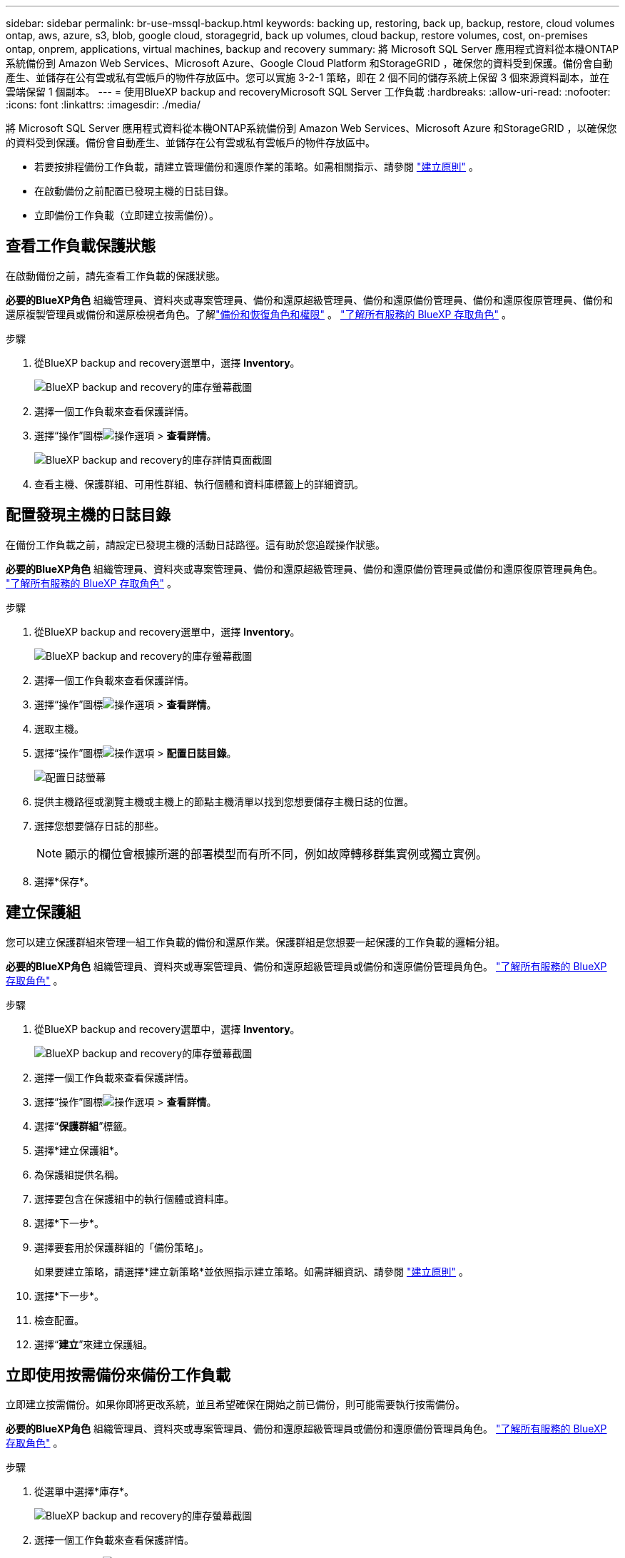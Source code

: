 ---
sidebar: sidebar 
permalink: br-use-mssql-backup.html 
keywords: backing up, restoring, back up, backup, restore, cloud volumes ontap, aws, azure, s3, blob, google cloud, storagegrid, back up volumes, cloud backup, restore volumes, cost, on-premises ontap, onprem, applications, virtual machines, backup and recovery 
summary: 將 Microsoft SQL Server 應用程式資料從本機ONTAP系統備份到 Amazon Web Services、Microsoft Azure、Google Cloud Platform 和StorageGRID ，確保您的資料受到保護。備份會自動產生、並儲存在公有雲或私有雲帳戶的物件存放區中。您可以實施 3-2-1 策略，即在 2 個不同的儲存系統上保留 3 個來源資料副本，並在雲端保留 1 個副本。 
---
= 使用BlueXP backup and recoveryMicrosoft SQL Server 工作負載
:hardbreaks:
:allow-uri-read: 
:nofooter: 
:icons: font
:linkattrs: 
:imagesdir: ./media/


[role="lead"]
將 Microsoft SQL Server 應用程式資料從本機ONTAP系統備份到 Amazon Web Services、Microsoft Azure 和StorageGRID ，以確保您的資料受到保護。備份會自動產生、並儲存在公有雲或私有雲帳戶的物件存放區中。

* 若要按排程備份工作負載，請建立管理備份和還原作業的策略。如需相關指示、請參閱 link:br-use-policies-create.html["建立原則"] 。
* 在啟動備份之前配置已發現主機的日誌目錄。
* 立即備份工作負載（立即建立按需備份）。




== 查看工作負載保護狀態

在啟動備份之前，請先查看工作負載的保護狀態。

*必要的BlueXP角色* 組織管理員、資料夾或專案管理員、備份和還原超級管理員、備份和還原備份管理員、備份和還原復原管理員、備份和還原複製管理員或備份和還原檢視者角色。了解link:reference-roles.html["備份和恢復角色和權限"] 。  https://docs.netapp.com/us-en/bluexp-setup-admin/reference-iam-predefined-roles.html["了解所有服務的 BlueXP 存取角色"^] 。

.步驟
. 從BlueXP backup and recovery選單中，選擇 *Inventory*。
+
image:screen-br-inventory.png["BlueXP backup and recovery的庫存螢幕截圖"]

. 選擇一個工作負載來查看保護詳情。
. 選擇“操作”圖標image:../media/icon-action.png["操作選項"] > *查看詳情*。
+
image:screen-br-inventory-sql.png["BlueXP backup and recovery的庫存詳情頁面截圖"]

. 查看主機、保護群組、可用性群組、執行個體和資料庫標籤上的詳細資訊。




== 配置發現主機的日誌目錄

在備份工作負載之前，請設定已發現主機的活動日誌路徑。這有助於您追蹤操作狀態。

*必要的BlueXP角色* 組織管理員、資料夾或專案管理員、備份和還原超級管理員、備份和還原備份管理員或備份和還原復原管理員角色。  https://docs.netapp.com/us-en/bluexp-setup-admin/reference-iam-predefined-roles.html["了解所有服務的 BlueXP 存取角色"^] 。

.步驟
. 從BlueXP backup and recovery選單中，選擇 *Inventory*。
+
image:screen-br-inventory.png["BlueXP backup and recovery的庫存螢幕截圖"]

. 選擇一個工作負載來查看保護詳情。
. 選擇“操作”圖標image:../media/icon-action.png["操作選項"] > *查看詳情*。
. 選取主機。
. 選擇“操作”圖標image:../media/icon-action.png["操作選項"] > *配置日誌目錄*。
+
image:screen-br-inventory-details-configurelog-option.png["配置日誌螢幕"]

. 提供主機路徑或瀏覽主機或主機上的節點主機清單以找到您想要儲存主機日誌的位置。
. 選擇您想要儲存日誌的那些。
+

NOTE: 顯示的欄位會根據所選的部署模型而有所不同，例如故障轉移群集實例或獨立實例。

. 選擇*保存*。




== 建立保護組

您可以建立保護群組來管理一組工作負載的備份和還原作業。保護群組是您想要一起保護的工作負載的邏輯分組。

*必要的BlueXP角色* 組織管理員、資料夾或專案管理員、備份和還原超級管理員或備份和還原備份管理員角色。  https://docs.netapp.com/us-en/bluexp-setup-admin/reference-iam-predefined-roles.html["了解所有服務的 BlueXP 存取角色"^] 。

.步驟
. 從BlueXP backup and recovery選單中，選擇 *Inventory*。
+
image:screen-br-inventory.png["BlueXP backup and recovery的庫存螢幕截圖"]

. 選擇一個工作負載來查看保護詳情。
. 選擇“操作”圖標image:../media/icon-action.png["操作選項"] > *查看詳情*。
. 選擇“*保護群組*”標籤。
. 選擇*建立保護組*。
. 為保護組提供名稱。
. 選擇要包含在保護組中的執行個體或資料庫。
. 選擇*下一步*。
. 選擇要套用於保護群組的「備份策略」。
+
如果要建立策略，請選擇*建立新策略*並依照指示建立策略。如需詳細資訊、請參閱 link:br-use-policies-create.html["建立原則"] 。

. 選擇*下一步*。
. 檢查配置。
. 選擇“*建立*”來建立保護組。




== 立即使用按需備份來備份工作負載

立即建立按需備份。如果你即將更改系統，並且希望確保在開始之前已備份，則可能需要執行按需備份。

*必要的BlueXP角色* 組織管理員、資料夾或專案管理員、備份和還原超級管理員或備份和還原備份管理員角色。  https://docs.netapp.com/us-en/bluexp-setup-admin/reference-iam-predefined-roles.html["了解所有服務的 BlueXP 存取角色"^] 。

.步驟
. 從選單中選擇*庫存*。
+
image:screen-br-inventory.png["BlueXP backup and recovery的庫存螢幕截圖"]

. 選擇一個工作負載來查看保護詳情。
. 選擇“操作”圖標image:../media/icon-action.png["操作選項"] > *查看詳情*。
. 選擇「*保護群組*」、「*實例*」或「*資料庫*」標籤。
. 選擇要備份的執行個體或資料庫。
. 選擇“操作”圖標image:../media/icon-action.png["操作選項"] > *立即備份*。
. 選擇要套用於備份的策略。
. 選擇計劃層級。
. 選擇*立即備份*。




== 暫停備份計劃

暫停計劃會暫時阻止備份在計劃的時間運行。如果您正在對系統進行維護，或者備份遇到問題，則可能需要執行此操作。

*所需的BlueXP角色* 組織管理員、資料夾或專案管理員、備份和還原超級管理員、備份和還原備份管理員、備份和還原復原管理員或備份和還原複製管理員角色。  https://docs.netapp.com/us-en/bluexp-setup-admin/reference-iam-predefined-roles.html["了解所有服務的 BlueXP 存取角色"^] 。

.步驟
. 從BlueXP backup and recovery選單中，選擇 *Inventory*。
+
image:screen-br-inventory.png["BlueXP backup and recovery的庫存螢幕截圖"]

. 選擇一個工作負載來查看保護詳情。
. 選擇“操作”圖標image:../media/icon-action.png["操作選項"] > *查看詳情*。
. 選擇「*保護群組*」、「*實例*」或「*資料庫*」標籤。
. 選擇要暫停的保護群組、執行個體或資料庫。
+
image:../media/screen-br-inventory-sql-details-actions-menu.png["BlueXP backup and recovery的操作選單螢幕截圖"]

. 選擇“操作”圖標image:../media/icon-action.png["操作選項"] > *暫停*。




== 刪除保護群組

您可以建立保護群組來管理一組工作負載的備份和還原作業。保護群組是您想要一起保護的工作負載的邏輯分組。

*必要的BlueXP角色* 組織管理員、資料夾或專案管理員、備份和還原超級管理員或備份和還原備份管理員角色。  https://docs.netapp.com/us-en/bluexp-setup-admin/reference-iam-predefined-roles.html["了解所有服務的 BlueXP 存取角色"^] 。

.步驟
. 從BlueXP backup and recovery選單中，選擇 *Inventory*。
+
image:screen-br-inventory.png["BlueXP backup and recovery的庫存螢幕截圖"]

. 選擇一個工作負載來查看保護詳情。
. 選擇“操作”圖標image:../media/icon-action.png["操作選項"] > *查看詳情*。
. 選擇“*保護群組*”標籤。
. 選擇“操作”圖標image:../media/icon-action.png["操作選項"] > *刪除保護群組*。
+
image:../media/screen-br-inventory-sql-details-actions-menu.png["BlueXP backup and recovery的操作選單螢幕截圖"]





== 刪除工作負載的保護

如果您不再想要備份某個工作負載或想要停止在BlueXP backup and recovery中管理它，則可以從該工作負載中刪除保護。

*必要的BlueXP角色* 組織管理員、資料夾或專案管理員、備份和還原超級管理員或備份和還原備份管理員角色。  https://docs.netapp.com/us-en/bluexp-setup-admin/reference-iam-predefined-roles.html["了解所有服務的 BlueXP 存取角色"^] 。

.步驟
. 從BlueXP backup and recovery選單中，選擇 *Inventory*。
+
image:screen-br-inventory.png["BlueXP backup and recovery的庫存螢幕截圖"]

. 選擇一個工作負載來查看保護詳情。
. 選擇“操作”圖標image:../media/icon-action.png["操作選項"] > *查看詳情*。
. 選擇「*保護群組*」、「*實例*」或「*資料庫*」標籤。
. 選擇保護群組、執行個體或資料庫。
+
image:../media/screen-br-inventory-sql-details-actions-menu.png["BlueXP backup and recovery的操作選單螢幕截圖"]

. 選擇“操作”圖標image:../media/icon-action.png["操作選項"] > *移除保護*。
. 在「刪除保護」對話方塊中，選擇是否要保留備份和元資料或刪除它們。
. 選擇“*刪除*”以確認操作。

